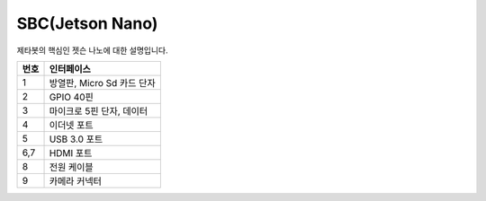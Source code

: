 ================
SBC(Jetson Nano)
================

제타봇의 핵심인 젯슨 나노에 대한 설명입니다.

.. image:: ../images/sbc_1.jpg

.. list-table:: 
   :header-rows: 1
   
   * - 번호
     - 인터페이스
   * - 1
     - 방열판, Micro Sd 카드 단자
   * - 2 
     - GPIO 40핀
   * - 3
     - 마이크로 5핀 단자, 데이터 
   * - 4
     - 이더넷 포트
   * - 5
     - USB 3.0 포트
   * - 6,7
     - HDMI 포트
   * - 8
     - 전원 케이블
   * - 9
     - 카메라 커넥터
